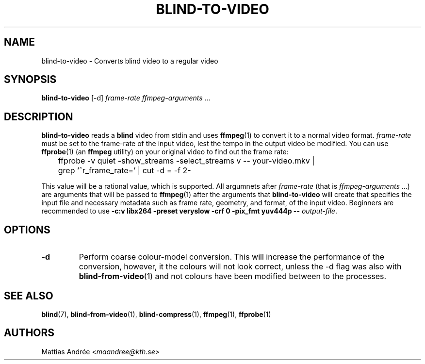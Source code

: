 .TH BLIND-TO-VIDEO 1 blind
.SH NAME
blind-to-video - Converts blind video to a regular video
.SH SYNOPSIS
.B blind-to-video
[-d]
.I frame-rate
.IR ffmpeg-arguments " ..."
.SH DESCRIPTION
.B blind-to-video
reads a
.B blind
video from stdin and uses
.BR ffmpeg (1)
to convert it to a normal video format.
.I frame-rate
must be set to the frame-rate of the input video,
lest the tempo in the output video be modified. You
can use
.BR ffprobe (1)
(an
.B ffmpeg
utility) on your original video to find out the frame rate:

.nf
	ffprobe -v quiet -show_streams -select_streams v -- your-video.mkv |
	grep '^r_frame_rate=' | cut -d = -f 2-
.fi

This value will be a rational value, which is supported.
All argumnets after
.I frame-rate
(that is
.IR ffmpeg-arguments " ...)"
are arguments that will be passed to
.BR ffmpeg (1)
after the arguments that
.B blind-to-video
will create that specifies the input file and necessary metadata
such as frame rate, geometry, and format, of the input video.
Beginners are recommended to use
.B -c:v libx264 -preset veryslow -crf 0 -pix_fmt yuv444p --
.IR output-file .
.SH OPTIONS
.TP
.B -d
Perform coarse colour-model conversion. This will increase the
performance of the conversion, however, it the colours will
not look correct, unless the -d flag was also with
.BR blind-from-video (1)
and not colours have been modified between to the processes.
.SH SEE ALSO
.BR blind (7),
.BR blind-from-video (1),
.BR blind-compress (1),
.BR ffmpeg (1),
.BR ffprobe (1)
.SH AUTHORS
Mattias Andrée
.RI < maandree@kth.se >
